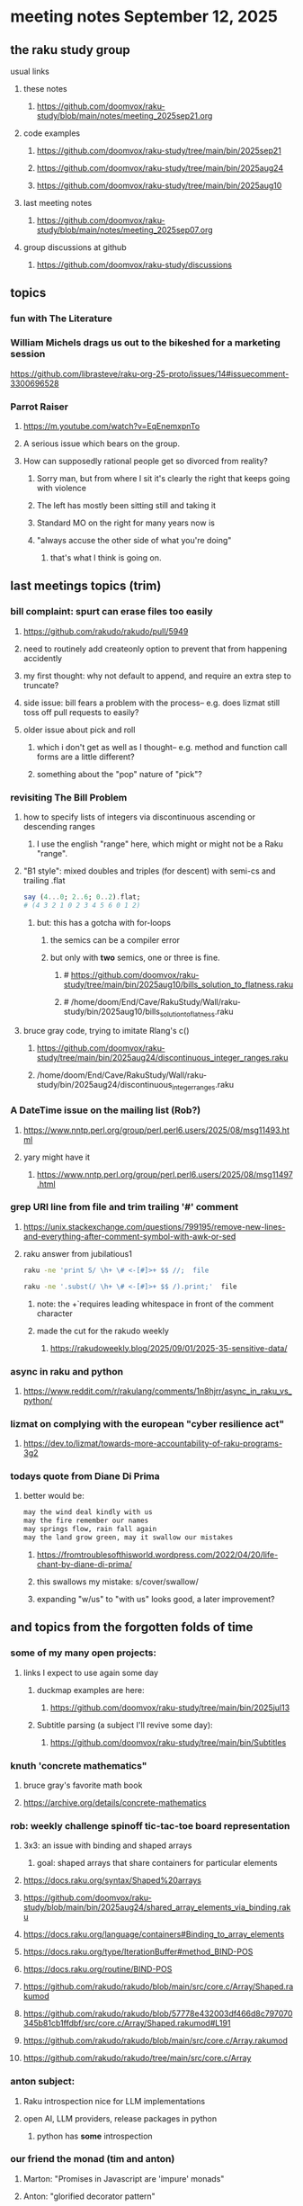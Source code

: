 * meeting notes September 12, 2025
** the raku study group
**** usual links
***** these notes
****** https://github.com/doomvox/raku-study/blob/main/notes/meeting_2025sep21.org 

***** code examples
****** https://github.com/doomvox/raku-study/tree/main/bin/2025sep21
****** https://github.com/doomvox/raku-study/tree/main/bin/2025aug24
****** https://github.com/doomvox/raku-study/tree/main/bin/2025aug10

***** last meeting notes
****** https://github.com/doomvox/raku-study/blob/main/notes/meeting_2025sep07.org 

***** group discussions at github
****** https://github.com/doomvox/raku-study/discussions 

** topics
*** fun with The Literature
*** William Michels drags us out to the bikeshed for a marketing session
https://github.com/librasteve/raku-org-25-proto/issues/14#issuecomment-3300696528

*** Parrot Raiser
**** https://m.youtube.com/watch?v=EqEnemxpnTo
**** A serious issue which bears on the group.
**** How can supposedly rational people get so divorced from reality?
***** Sorry man, but from where I sit it's clearly the right that keeps going with violence
***** The left has mostly been sitting still and taking it
***** Standard MO on the right for many years now is
***** "always accuse the other side of what you're doing"
****** that's what I think is going on.

** last meetings topics (trim)
*** bill complaint: spurt can erase files too easily
**** https://github.com/rakudo/rakudo/pull/5949
**** need to routinely add createonly option to prevent that from happening accidently
**** my first thought: why not default to append, and require an extra step to truncate?
**** side issue: bill fears a problem with the process-- e.g. does lizmat still toss off pull requests to easily?
**** older issue about pick and roll
***** which i don't get as well as I thought-- e.g. method and function call forms are a little different?
***** something about the "pop" nature of "pick"?

*** revisiting The Bill Problem
**** how to specify lists of integers via discontinuous ascending or descending ranges 
***** I use the english "range" here, which might or might not be a Raku "range".
**** "B1 style": mixed doubles and triples (for descent) with semi-cs and trailing .flat
#+BEGIN_SRC raku
say (4...0; 2..6; 0..2).flat;
# (4 3 2 1 0 2 3 4 5 6 0 1 2)
#+END_SRC 
***** but: this has a gotcha with for-loops
****** the semics can be a compiler error
****** but only with *two* semics, one or three is fine.
******* # https://github.com/doomvox/raku-study/tree/main/bin/2025aug10/bills_solution_to_flatness.raku
******* # /home/doom/End/Cave/RakuStudy/Wall/raku-study/bin/2025aug10/bills_solution_to_flatness.raku

**** bruce gray code, trying to imitate Rlang's c()
***** https://github.com/doomvox/raku-study/tree/main/bin/2025aug24/discontinuous_integer_ranges.raku
***** /home/doom/End/Cave/RakuStudy/Wall/raku-study/bin/2025aug24/discontinuous_integer_ranges.raku

*** A DateTime issue on the mailing list (Rob?)
**** https://www.nntp.perl.org/group/perl.perl6.users/2025/08/msg11493.html
**** yary might have it
***** https://www.nntp.perl.org/group/perl.perl6.users/2025/08/msg11497.html

*** grep URI line from file and trim trailing '#' comment
**** https://unix.stackexchange.com/questions/799195/remove-new-lines-and-everything-after-comment-symbol-with-awk-or-sed
**** raku answer from jubilatious1 
#+BEGIN_SRC sh
 raku -ne 'print S/ \h+ \# <-[#]>+ $$ //;  file
#+END_SRC 
#+BEGIN_SRC sh
 raku -ne '.subst(/ \h+ \# <-[#]>+ $$ /).print;'  file
#+END_SRC 
***** note: the \h+ requires leading whitespace in front of the comment character
***** made the cut for the rakudo weekly
****** https://rakudoweekly.blog/2025/09/01/2025-35-sensitive-data/

*** async in raku and python
**** https://www.reddit.com/r/rakulang/comments/1n8hjrr/async_in_raku_vs_python/

*** lizmat on complying with the european "cyber resilience act"
**** https://dev.to/lizmat/towards-more-accountability-of-raku-programs-3g2


*** todays quote from Diane Di Prima
**** better would be:
#+BEGIN_SRC txt
may the wind deal kindly with us
may the fire remember our names
may springs flow, rain fall again
may the land grow green, may it swallow our mistakes
#+END_SRC 
***** https://fromtroublesofthisworld.wordpress.com/2022/04/20/life-chant-by-diane-di-prima/
***** this swallows my mistake:  s/cover/swallow/
***** expanding "w/us" to "with us" looks good, a later improvement?

** and topics from the forgotten folds of time
*** some of my many open projects:
**** links I expect to use again some day
****** duckmap examples are here:
******* https://github.com/doomvox/raku-study/tree/main/bin/2025jul13
****** Subtitle parsing (a subject I'll revive some day):
******* https://github.com/doomvox/raku-study/tree/main/bin/Subtitles


*** knuth 'concrete mathematics"
**** bruce gray's favorite math book
**** https://archive.org/details/concrete-mathematics

*** rob: weekly challenge spinoff tic-tac-toe board representation
**** 3x3: an issue with binding and shaped arrays
***** goal: shaped arrays that share containers for particular elements

**** https://docs.raku.org/syntax/Shaped%20arrays
**** https://github.com/doomvox/raku-study/blob/main/bin/2025aug24/shared_array_elements_via_binding.raku
**** https://docs.raku.org/language/containers#Binding_to_array_elements
**** https://docs.raku.org/type/IterationBuffer#method_BIND-POS
**** https://docs.raku.org/routine/BIND-POS
**** https://github.com/rakudo/rakudo/blob/main/src/core.c/Array/Shaped.rakumod
**** https://github.com/rakudo/rakudo/blob/57778e432003df466d8c797070345b81cb1ffdbf/src/core.c/Array/Shaped.rakumod#L191
**** https://github.com/rakudo/rakudo/blob/main/src/core.c/Array.rakumod
**** https://github.com/rakudo/rakudo/tree/main/src/core.c/Array

*** anton subject:
**** Raku introspection nice for LLM implementations
**** open AI, LLM providers, release packages in python
***** python has *some* introspection

*** our friend the monad (tim and anton)
**** Marton: "Promises in Javascript are 'impure' monads" 
**** Anton: "glorified decorator pattern"
**** Raku "feed" operators similar (not consistent)
**** "in raku you can make monads that define your grammars"
**** Everything about monads: 
***** https://www.youtube.com/watch?v=Xz5B4B0kVco


*** back to problem-solving issue 407: comma seperated triple dot sequences
**** https://github.com/Raku/problem-solving/issues/407
***** I added a few small comments just now
**** there are multiple things going on 
***** sequences aren't the solution here, but they *do* have some weirdzo aspects
***** William Michels original goal:
****** extraction of columns from a tabular structure
******* really: wants raku to flatten just right when needed
******** TODO need for a "raku dp cookbook"?

****** generating discontinuous integer ranges
******* TODO forget not bg's contribution (faking descending ranges):
******** https://github.com/doomvox/raku-study/tree/main/bin/2025aug24/bg.raku


*** "is item" trait
**** https://raku-advent.blog/2024/12/25/day-25-raku-2024-review/
***** The is item trait can be used on @ and % sigilled parameters 
****** positional or associative is acceptable in dispatch if it is presented as an item
****** just a "tie-breaker": should always also a dispatch candidate that accepts when not itemized
#+BEGIN_SRC raku
multi sub foo(@a)         { say "array" }
multi sub foo(@a is item) { say "item"  }
foo  [1,2,3];  # array
foo $[1,2,3];  # item
#+END_SRC 
****** Q: what is this for, really?
******* things that are "itemized" don't iterate, e.g. $(1,2,3) vs (1,2,3)

*** flatnessizers
**** flat hammer
***** code example
****** https://github.com/Raku/roast/blob/master/S32-list/flat.t
#+BEGIN_SRC raku
is-deeply @a.flat(:hammer), $hammered, 'array.flat(:hammer)';
#+END_SRC 
****** https://raku-advent.blog/2024/12/25/day-25-raku-2024-review/
#+BEGIN_SRC raku
my @a = 1, [2, [3,4]];
say @a.flat;           # (1 [2 [3 4]])
say @a.flat(:hammer);  # (1 2 3 4)
#+END_SRC 
******* One can now also use HyperWhatever (aka **) in a postcircumfix [ ] for the same semantics:
#+BEGIN_SRC raku
my @a = 1, [2, [3,4]];
say @a[*];   # (1 [2 [3 4]])
say @a[**];  # (1 2 3 4)
#+END_SRC 
**** how about: hyper slip

*** richard hainsworth: altering a deep field
**** https://stackoverflow.com/questions/79528856/how-to-make-altering-a-deep-field-more-idiomatic/79540270#79540270
***** the goal is to de-uglify this code:
#+BEGIN_SRC raku
# Given data:
#   %sources{$lang}{$filename}{$attribute}
for %sources.values {
    for .pairs {
       for .value.pairs.grep({ .key eq 'modified'}) {
          .value = transform-modified( .value )
       }
    }
}
#+END_SRC 

**** wamba: duckmap
***** iterates through hash, toggles the modified fields only in the deepest layers
****** checks for the existence of modified and ensures no further associative values exist.
#+BEGIN_SRC raku
my %source := %(b => %(a => %(modified => True, c => 2), modified => True));
%source.duckmap: -> %a where { 
    .<modified>:exists 
    and .values.none ~~ Associative 
} { 
    %a<modified> .=not 
};
say %source;
#+END_SRC 
***** If you prefer to create a new hash instead of mutating the original, you can use:
#+BEGIN_SRC raku
say %source.duckmap: -> %a where { 
    .<modified>:exists 
    and .values.none ~~ Associative 
} { 
   %( |%a, modified => %a<modified>.not ) 
};
#+END_SRC 
***** Q: why not use deepmap?

**** Maron (2colours)
***** 
#+BEGIN_SRC raku
%source{*;*;'modified'} .= map: &transform-modified;
#+END_SRC 

***** 
#+BEGIN_SRC raku
.=&transform-modified for %source{*;*;'modified'};
#+END_SRC 

***** Marton (2colours) comments "semilists" don't seem documented, but work
****** https://github.com/doomvox/raku-study/discussions/15



*** can you use gather/take with race?
**** A: no.
***** Lengthy discussions follow
****** https://stackoverflow.com/questions/79550260/use-gather-take-with-race
****** https://github.com/doomvox/raku-study/discussions/17





** even older topics
*** william michels
**** https://arxiv.org/abs/1910.08129

*** william michels at play in stackoverflow land:
**** https://stackoverflow.com/questions/43370856/how-can-i-pass-a-perl-6-object-through-a-nativecall-callback

*** William Michels: Raku answers to shell questions
**** https://unix.stackexchange.com/a/797530/227738
**** https://unix.stackexchange.com/a/797471/227738
**** https://unix.stackexchange.com/a/797904/227738



** follow-up
*** next time
**** warm-up on how to screen share right
**** jack the font size in emacvs

*** TODO doc problems
**** https://docs.raku.org/routine/duckmap
**** Rat?  Not Numeric?
**** Why changed data with changed code?
**** Possibly, better examples?

*** TODO start a people file already 
**** farley
***** apogee == matt dowdy
***** librasteve == steve rowe
***** jubilatious1 == william michels
***** util == bruce gray
***** 2colours == Marton Polgar  (with accented 'a' s)
***** doom == doomvox == tailorpaul == joseph brenner == me
***** antonov == anton antonov


** announcements 
*** next meetings

**** Sep  7, 2025 (ok: labor day weekend was the week before)
**** Sep 21, 2025 
**** Oct  5, 2025
**** Oct 19, 2025
**** Nov 2, 2025
**** Nov 16, 2025
**** Dec 7, 2025 (three week gap, to get past thanksgiving weekend)
**** Dec 21, 2025
**** Jan  4, 2025
**** Jan  18, 2025
